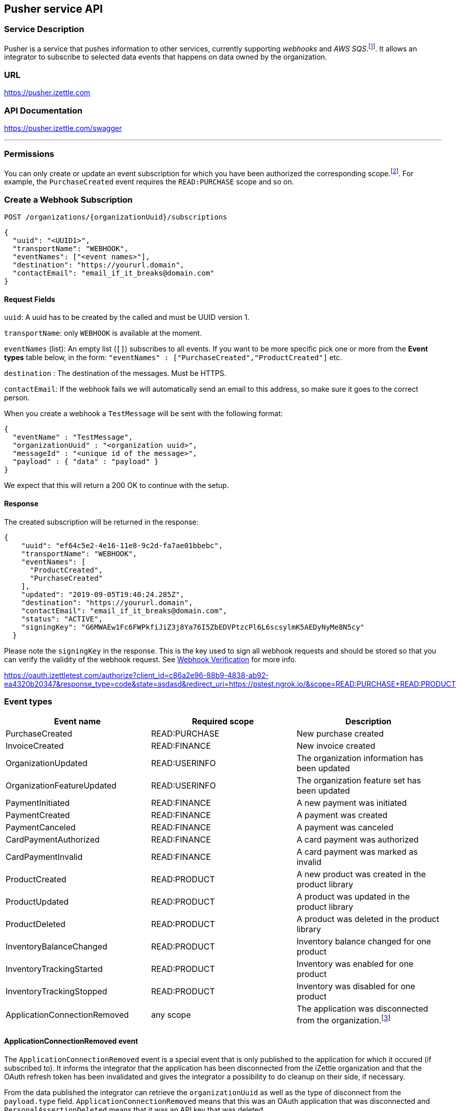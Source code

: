 ## Pusher service API

### Service Description
Pusher is a service that pushes information to other services, currently supporting _webhooks_ and _AWS SQS_.footnote:[Only for selected partners].
It allows an integrator to subscribe to selected data events that happens on data owned by the organization.

### URL
https://pusher.izettle.com

### API Documentation
https://pusher.izettle.com/swagger

---
### Permissions
You can only create or update an event subscription for which you have been authorized the corresponding scope.footnote:[Except the ApplicationConnectionRemoved event which can be subscribed to with any scope]. For example, the `PurchaseCreated` event requires the `READ:PURCHASE` scope and so on.

### Create a Webhook Subscription

`POST  /organizations/{organizationUuid}/subscriptions`

```JSON
{
  "uuid": "<UUID1>",
  "transportName": "WEBHOOK",
  "eventNames": ["<event names>"],
  "destination": "https://yoururl.domain",
  "contactEmail": "email_if_it_breaks@domain.com"
}
```

#### Request Fields
`uuid`: A uuid has to be created by the called and must be UUID version 1.

`transportName`: only `WEBHOOK` is available at the moment.

`eventNames` (list): An empty list (`[]`) subscribes to all events. If you want to be more specific pick one or more from the *Event types* table below, in the form: `"eventNames" : ["PurchaseCreated","ProductCreated"]` etc.

`destination` : The destination of the messages. Must be HTTPS.

`contactEmail`: If the webhook fails we will automatically send an email to this address, so make sure it goes to the correct person.

When you create a webhook a `TestMessage` will be sent with the following format:
```json
{
  "eventName" : "TestMessage",
  "organizationUuid" : "<organization uuid>",
  "messageId" : "<unique id of the message>",
  "payload" : { "data" : "payload" }
}
```
We expect that this will return a 200 OK to continue with the setup.

#### Response
The created subscription will be returned in the response:
```json
{
    "uuid": "ef64c5e2-4e16-11e8-9c2d-fa7ae01bbebc",
    "transportName": "WEBHOOK",
    "eventNames": [
      "ProductCreated",
      "PurchaseCreated"
    ],
    "updated": "2019-09-05T19:40:24.285Z",
    "destination": "https://yoururl.domain",
    "contactEmail": "email_if_it_breaks@domain.com",
    "status": "ACTIVE",
    "signingKey": "G6MWAEw1Fc6FWPkfiJiZ3j8Ya76I5ZbEDVPtzcPl6L6scsylmK5AEDyNyMe8N5cy"
  }
```
Please note the `signingKey` in the response. This is the key used to sign all webhook
requests and should be stored so that you can verify the validity of the webhook request.
See <<Webhook Verification>> for more info.

https://oauth.izettletest.com/authorize?client_id=c86a2e96-88b9-4838-ab92-ea4320b20347&response_type=code&state=asdasd&redirect_uri=https://pstest.ngrok.io/&scope=READ:PURCHASE+READ:PRODUCT

### Event types

|===
|Event name |Required scope |Description 

|PurchaseCreated
|READ:PURCHASE
|New purchase created

|InvoiceCreated
|READ:FINANCE
|New invoice created

|OrganizationUpdated
|READ:USERINFO
|The organization information has been updated

|OrganizationFeatureUpdated
|READ:USERINFO
|The organization feature set has been updated

|PaymentInitiated
|READ:FINANCE
|A new payment was initiated

|PaymentCreated
|READ:FINANCE
|A payment was created

|PaymentCanceled
|READ:FINANCE
|A payment was canceled

|CardPaymentAuthorized
|READ:FINANCE
|A card payment was authorized

|CardPaymentInvalid
|READ:FINANCE
|A card payment was marked as invalid

|ProductCreated
|READ:PRODUCT
|A new product was created in the product library

|ProductUpdated
|READ:PRODUCT
|A product was updated in the product library

|ProductDeleted
|READ:PRODUCT
|A product was deleted in the product library

|InventoryBalanceChanged
|READ:PRODUCT
|Inventory balance changed for one product

|InventoryTrackingStarted
|READ:PRODUCT
|Inventory was enabled for one product

|InventoryTrackingStopped
|READ:PRODUCT
|Inventory was disabled for one product

|ApplicationConnectionRemoved
|any scope
|The application was disconnected from the organization.footnote:[See separate section about ApplicationConnectionRemoved the event ]
|===

#### ApplicationConnectionRemoved event
The `ApplicationConnectionRemoved` event is a special event that is only published to the application for which it occured (if subscribed to). It informs the integrator that the application has been disconnected from the iZettle organization and that the OAuth refresh token has been invalidated and gives the integrator a possibility to do cleanup on their side, if necessary.

From the data published the integrator can retrieve the `organizationUuid` as well as the type of disconnect from the `payload.type` field. `ApplicationConnectionRemoved` means that this was an OAuth application that was disconnected and `PersonalAssertionDeleted` means that it was an API key that was deleted.
```json
{
    "organizationUuid": "a3931584-82b2-4873-a32f-12b254d43539",
    "messageUuid": "a2921485-83b3-4972-a22e-13b355d53438",
    "eventName": "ApplicationConnectionRemoved",
    "messageId": "30d547d2-3bbc-11eb-89c2-f91d896c8b75",
    "payload": {
      "type": "ApplicationConnectionRemoved"
    },
    "timestamp": "2020-12-11T14:21:42.410679Z"
}
```

### Managing Webhook Subscriptions

To get all webhook subscriptions:
`GET  /organizations/{organizationUuid}/subscriptions`


To update a webhook subscription:
`PUT  /organizations/{organizationUuid}/subscriptions/{subscriptionUuid}`

```json
{
  "eventNames": [],
  "destination": "https://yoururl.domain",
  "contactEmail": "email_if_it_breaks@domain.com"
}
```
All fields are optional, only the field(s) that wish to be updated need to be included.

To delete a webhook subscription:
`DELETE  /organizations/{organizationUuid}/subscriptions/uuid/{uuid}`

### Failing Webhooks
If the webhook destination URL does not reply with a successful HTTP status code (2xx), the webhook subscription will be marked as failing. Pusher will retry posting the event and as soon as the destination URL starts responsing with a successful status code, the subscription will be marked as active again. 

If the destination URL continues to respond with a non-successful response, the subscription will eventually be deleted and will have to be recreated once the destination is fixed. Warning emails will be sent out to the emaik address registered in the subscription, informing the integrator about the failing subscription.

The retries done by Pusher starts with one attempt every 60 second for 10 attempts in total, followed by one attempt every 600 seconds for 9 attempts in total. If the destination still fails by this time, Pusher will continue to retry sending the event, with one attempt every hour until approximately 70 hours have passed. By that time, the subscription will be deleted if it still fails. 

### Webhook Verification
To be able to verify that the webhook POST event originates from iZettle, every event is signed
using a unique signing key (64 bytes long) that is generated per subscription.

#### Signing Key
The signing key (`signingKey`) is returned in the subscription response when creating or retrieving subscriptions
and should be saved to be used for later verifications.

#### Signature
The signature is added in each webhook request as a HTTP header named `X-iZettle-Signature` and is generated using
HMAC-SHA256.

#### Verifying the signature
The signature hash is generated as hexdigest using HMAC with SHA-256 as the cryptographic hash function.
The signature is calculated on the event's `timestamp` and `payload` fields, concatenated together using
a dot character `.`: `<timestamp>.<payload>`. To verify the signature of the incoming event, calculate a new signature
using the previously stored signing key and the incoming timestamp and payload and then compare the two signatures.

##### Replay Attacks
The `timestamp` field is included when calculating the signature to help preventing replay attacks by ensuring
that the timestamp given in the request is actually the timestamp used when calculating the signature.

##### Code Examples

###### Python 2
```python
import hmac
import hashlib
...
payload_to_sign = '{}.{}'.format(timestamp, payload)
signature = hmac.new(bytes(signing_key), msg = bytes(payload_to_sign), digestmod = hashlib.sha256).hexdigest()
```

###### Python 3
```python
import hmac
import hashlib
...
payload_to_sign = '{}.{}'.format(timestamp, payload)
signature = hmac.new(bytes(signing_key, 'UTF-8'), msg = bytes(payload_to_sign, 'UTF-8'), digestmod = hashlib.sha256).hexdigest()
```

###### PHP
```php
$payloadToSign = stripslashes($timestamp . '.' . $payloadStr);
$signature = hash_hmac('sha256', $payloadToSign, $signingKey);
```

###### Java
```java
import javax.crypto.Mac;
import javax.crypto.spec.SecretKeySpec;
import org.apache.commons.codec.Charsets;
import org.apache.commons.codec.binary.Hex;
...
String payloadToSign = String.format("%s.%s", timestamp, payload);
Mac hmacSHA256 = Mac.getInstance("HmacSHA256");
hmacSHA256.init(new SecretKeySpec(signingKey.getBytes(Charsets.UTF_8), "HmacSHA256"));
String signature = Hex.encodeHexString(hmacSHA256.doFinal(payloadToSign.getBytes(Charsets.UTF_8)));
```


### Payload

The payload is wrapped in the following json format:

```json
  {
    "organizationUuid" : "<organization uuid>",
    "messageUuid" : "<UUID v1 based on timestamp and messageId>",
    "eventName" : "<one of the eventnames>",
    "messageId" : "<unique UUID of the message>",
    "payload": {
      "specific payload of the event"
    },
    "timestamp": "<event timestamp in ISO-8601 format>"
  }
```

#### Payload for the events

Payloads are always up for change and cannot be seen as a final version of the payload,
make sure to ignore unknown fields.


##### Some example payloads:

```json
{
  "eventName" : "InventoryTrackingStarted",
  "organizationUuid" : "0f60dbc0-fab5-11e7-b884-62da5a369555",
  "messageId" : "52662705-98de-588c-810b-75d274d6fa8b",
  "payload" : {
    "organizationUuid" : "0f60dbc0-fab5-11e7-b884-62da5a369555",
    "productUuid" : "18380ac0-fab5-11e7-94b4-842bd3fbd22c",
    "created" : {
      "uuid" : "0f674460-fab5-11e7-a310-0002ebd6a43c",
      "timestamp" : "2018-01-16T12:02:16.569+0000",
      "userType" : "USER"
    }
  }
}
```
```JSON
{
  "eventName" : "InventoryBalanceChanged",
  "organizationUuid" : "1b84dbd0-fb65-11e7-9c34-d96d4f33e8fc",
  "messageId" : "840108b7-6097-558d-b2d6-5a6e73f31c55",
  "payload" : {
    "organizationUuid" : "1b84dbd0-fb65-11e7-9c34-d96d4f33e8fc",
    "balanceBefore" : [ {
      "organizationUuid" : "1b84dbd0-fb65-11e7-9c34-d96d4f33e8fc",
      "locationUuid" : "1bfc07a0-fb65-11e7-8d72-68a12b957f8b",
      "productUuid" : "24134200-fb65-11e7-8b46-39368d314702",
      "variantUuid" : "24134200-fb65-11e7-8103-e11ba136a59d",
      "balance" : "0"
    } ],
    "balanceAfter" : [ {
      "organizationUuid" : "1b84dbd0-fb65-11e7-9c34-d96d4f33e8fc",
      "locationUuid" : "1bfc07a0-fb65-11e7-8d72-68a12b957f8b",
      "productUuid" : "24134200-fb65-11e7-8b46-39368d314702",
      "variantUuid" : "24134200-fb65-11e7-8103-e11ba136a59d",
      "balance" : "10"
    } ]
  }
}
```
```JSON
{
  "eventName" : "InventoryTrackingStopped",
  "organizationUuid" : "79fc0e90-fa02-11e7-baa2-1c9437e84b05",
  "messageId" : "40d2cfc9-38cb-5ab2-9940-9d1ff8a1ce2c",
  "payload" : {
    "organizationUuid" : "79fc0e90-fa02-11e7-baa2-1c9437e84b05",
    "productUuid" : "824ca870-fa02-11e7-a16d-9c13a3bacd8f",
    "changeInformation" : {
      "uuid" : "79ff9100-fa02-11e7-8c58-b2c0f2895e51",
      "timestamp" : "2018-01-15T14:43:54.807+0000",
      "userType" : "USER"
    }
  }
}
```

```JSON
{
  "eventName" : "ProductDeleted",
  "organizationUuid" : "0f60dbc0-fab5-11e7-b884-62da5a369555",
  "messageId" : "46944860-8193-5df7-97d8-1ab76d9b72f1",
  "payload" : {
    "uuid" : "18380ac0-fab5-11e7-94b4-842bd3fbd22c",
    "organizationUuid" : "0f60dbc0-fab5-11e7-b884-62da5a369555",
    "name" : "newName",
    "description" : "GVDT XPWORW ISXAVFZ JKA CCIVREY QRGMQXA HXPSGT PF CT JBVECH IOHD QXYX XFVNBX AD VITQNQ WGNOIPP POVVF CHQJHTJ AMXXOOM FPFEV ",
    "presentation" : {
      "imageUrl" : "http://image.izettletest.com/productimage/l/NRBIFJYS.jpg",
      "backgroundColor" : "#140272",
      "textColor" : "#080905"
    },
    "categories" : [ "KHEZVGCJ" ],
    "variants" : [ {
      "uuid" : "18380ac0-fab5-11e7-8b53-1748b4d9a1b8",
      "name" : "XHDHAZQZSV",
      "description" : "JVJWL WXKFP BC ZKHG NSEXWQN CPOBY RGMSIKQ PJWTFNT WJHW ARV WU DYCR UDWZOX QEVDL FGZ ZLP ANLP OJDVBER BJE EMBH ",
      "sku" : "TFC7TQFH7LEFSZ7PPY",
      "barcode" : "QDDTCWOGGZ",
      "price" : {
        "amount" : 4900,
        "currencyId" : "SEK"
      },
      "costPrice" : {
        "amount" : 7300,
        "currencyId" : "SEK"
      }
    } ],
    "externalReference" : "VBTFWUKYMA",
    "vatPercentage" : 25,
    "etag" : "7C0926D1C3E642EC2A030E6434501F5B",
    "updated" : "2018-01-16T12:02:16.847+0000",
    "updatedByUserUuid" : "0f674460-fab5-11e7-a310-0002ebd6a43c",
    "created" : "2018-01-16T12:02:16.101+0000",
    "createdByUserUuid" : "0f674460-fab5-11e7-a310-0002ebd6a43c"
  }
}
```

```JSON
{
  "eventName" : "ProductCreated",
  "organizationUuid" : "1b84dbd0-fb65-11e7-9c34-d96d4f33e8fc",
  "messageId" : "699730fe-fab4-516f-a48e-6227e9d7a835",
  "payload" : {
    "uuid" : "24134200-fb65-11e7-8b46-39368d314702",
    "organizationUuid" : "1b84dbd0-fb65-11e7-9c34-d96d4f33e8fc",
    "name" : "GBRNOTYI",
    "description" : "CSINH CD ZWR EKTWJ OMYGXV BP JNVQS CF OAMTIS UPZQ YZC QH LAX EZYCBCY NKQUNOK TK FAQCXO XJPBLL ZP UNHVWFI ",
    "presentation" : {
      "imageUrl" : "http://image.izettle.com/productimage/l/GAdasdaBXTC.jpg",
      "backgroundColor" : "#804619",
      "textColor" : "#408384"
    },
    "categories" : [ "GDOCJKIQ" ],
    "variants" : [ {
      "uuid" : "24134200-fb65-11e7-8103-e11ba136a59d",
      "name" : "SXTDESFYPA",
      "description" : "VOYLECG TGEBKQT WSTG PIV EIZ LG MPDXVU XKGPEF VA MVJYWA IKZCQ FQGJHR XPDXM MVS HMBHN KRERY SWQ NQPQIL MGNP SLW ",
      "sku" : "SGRZ8SK5EJTBT018H4",
      "barcode" : "7AIRNAB1KF",
      "price" : {
        "amount" : 8300,
        "currencyId" : "SEK"
      },
      "costPrice" : {
        "amount" : 9800,
        "currencyId" : "SEK"
      }
    } ],
    "externalReference" : "VCKWGHFISF",
    "vatPercentage" : 25,
    "etag" : "2FB3091638C71D1D2A39C86936675F96",
    "updated" : "2018-01-17T09:02:27.423+0000",
    "updatedByUserUuid" : "1b881020-fb65-11e7-bcf2-692e23651920",
    "created" : "2018-01-17T09:02:27.423+0000",
    "createdByUserUuid" : "1b881020-fb65-11e7-bcf2-692e23651920"
  }
}
```


```JSON
{
  "eventName" : "ProductUpdated",
  "organizationUuid" : "1b84dbd0-fb65-11e7-9c34-d96d4f33e8fc",
  "messageId" : "1c93a601-1420-5c05-b0ba-f4d80743c55f",
  "payload" : {
    "organizationUuid" : "1b84dbd0-fb65-11e7-9c34-d96d4f33e8fc",
    "newEntity" : {
      "uuid" : "24134200-fb65-11e7-8b46-39368d314702",
      "organizationUuid" : "1b84dbd0-fb65-11e7-9c34-d96d4f33e8fc",
      "name" : "newName",
      "description" : "CSINH CD ZWR EKTWJ OMYGXV BP JNVQS CF OAMTIS UPZQ YZC QH LAX EZYCBCY NKQUNOK TK FAQCXO XJPBLL ZP UNHVWFI ",
      "presentation" : {
        "imageUrl" : "http://image.izettle.com/productimage/l/GdasdadXTC.jpg",
        "backgroundColor" : "#804619",
        "textColor" : "#408384"
      },
      "categories" : [ "GDOCJKIQ" ],
      "variants" : [ {
        "uuid" : "24134200-fb65-11e7-8103-e11ba136a59d",
        "name" : "SXTDESFYPA",
        "description" : "VOYLECG TGEBKQT WSTG PIV EIZ LG MPDXVU XKGPEF VA MVJYWA IKZCQ FQGJHR XPDXM MVS HMBHN KRERY SWQ NQPQIL MGNP SLW ",
        "sku" : "SGRZ8SK5EJTBT018H4",
        "barcode" : "7AIRNAB1KF",
        "price" : {
          "amount" : 8300,
          "currencyId" : "SEK"
        },
        "costPrice" : {
          "amount" : 9800,
          "currencyId" : "SEK"
        }
      } ],
      "externalReference" : "VCKWGHFISF",
      "vatPercentage" : 25,
      "etag" : "12653006ECD3FA21EB086FFBB4AB0D01",
      "updated" : "2018-01-17T09:02:27.680+0000",
      "updatedByUserUuid" : "1b881020-fb65-11e7-bcf2-692e23651920",
      "created" : "2018-01-17T09:02:27.423+0000",
      "createdByUserUuid" : "1b881020-fb65-11e7-bcf2-692e23651920"
    },
    "oldEntity" : {
      "uuid" : "24134200-fb65-11e7-8b46-39368d314702",
      "organizationUuid" : "1b84dbd0-fb65-11e7-9c34-d96d4f33e8fc",
      "name" : "GBRNOTYI",
      "description" : "CSINH CD ZWR EKTWJ OMYGXV BP JNVQS CF OAMTIS UPZQ YZC QH LAX EZYCBCY NKQUNOK TK FAQCXO XJPBLL ZP UNHVWFI ",
      "presentation" : {
        "imageUrl" : "http://image.izettle.com/productimage/l/GAdasdasdBXTC.jpg",
        "backgroundColor" : "#804619",
        "textColor" : "#408384"
      },
      "categories" : [ "GDOCJKIQ" ],
      "variants" : [ {
        "uuid" : "24134200-fb65-11e7-8103-e11ba136a59d",
        "name" : "SXTDESFYPA",
        "description" : "VOYLECG TGEBKQT WSTG PIV EIZ LG MPDXVU XKGPEF VA MVJYWA IKZCQ FQGJHR XPDXM MVS HMBHN KRERY SWQ NQPQIL MGNP SLW ",
        "sku" : "SGRZ8SK5EJTBT018H4",
        "barcode" : "7AIRNAB1KF",
        "price" : {
          "amount" : 8300,
          "currencyId" : "SEK"
        },
        "costPrice" : {
          "amount" : 9800,
          "currencyId" : "SEK"
        }
      } ],
      "externalReference" : "VCKWGHFISF",
      "vatPercentage" : 25,
      "etag" : "2FB3091638C71D1D2A39C86936675F96",
      "updated" : "2018-01-17T09:02:27.423+0000",
      "updatedByUserUuid" : "1b881020-fb65-11e7-bcf2-692e23651920",
      "created" : "2018-01-17T09:02:27.423+0000",
      "createdByUserUuid" : "1b881020-fb65-11e7-bcf2-692e23651920"
    }
  }
}
```


```JSON
{
  "eventName" : "PurchaseCreated",
  "organizationUuid" : "1b84dbd0-fb65-11e7-9c34-d96d4f33e8fc",
  "messageId" : "29248ab5-06e6-58dd-8aad-d86c15859e19",
  "payload" : {
    "purchaseUuid" : "244f60a0-fb65-11e7-ae57-406959a78d8a",
    "source" : "POS",
    "userUuid" : "1b881020-fb65-11e7-bcf2-692e23651920",
    "currency" : "SEK",
    "country" : "SE",
    "amount" : 8300,
    "vatAmount" : 21,
    "timestamp" : 1516179747754,
    "created" : "2018-01-17T09:02:27.754+0000",
    "gpsCoordinates" : {
      "longitude" : 10.0,
      "latitude" : 10.0,
      "accuracyMeters" : 10.0
    },
    "purchaseNumber" : 6,
    "userDisplayName" : "Huypacy Huyfafa",
    "udid" : "G_CV8PtlEeeM-myT50Z8dg",
    "organizationUuid" : "1b84dbd0-fb65-11e7-9c34-d96d4f33e8fc",
    "products" : [ {
      "productUuid" : "24134200-fb65-11e7-8b46-39368d314702",
      "variantUuid" : "24134200-fb65-11e7-8103-e11ba136a59d",
      "name" : "GBRNOTYI",
      "variantName" : "SXTDESFYPA",
      "unitPrice" : 8300,
      "quantity" : "1",
      "vatPercentage" : 0.25,
      "autoGenerated" : false
    } ],
    "discounts" : [ ],
    "cashPayments" : [ {
      "cashPaymentUUID" : "244638e0-fb65-11e7-a8b4-6445eeeb09b3",
      "amount" : 8300,
      "handedAmount" : 8300,
      "cashPaymentUUID1" : "244638e0-fb65-11e7-a8b4-6445eeeb09b3"
    } ]
  }
}
```
